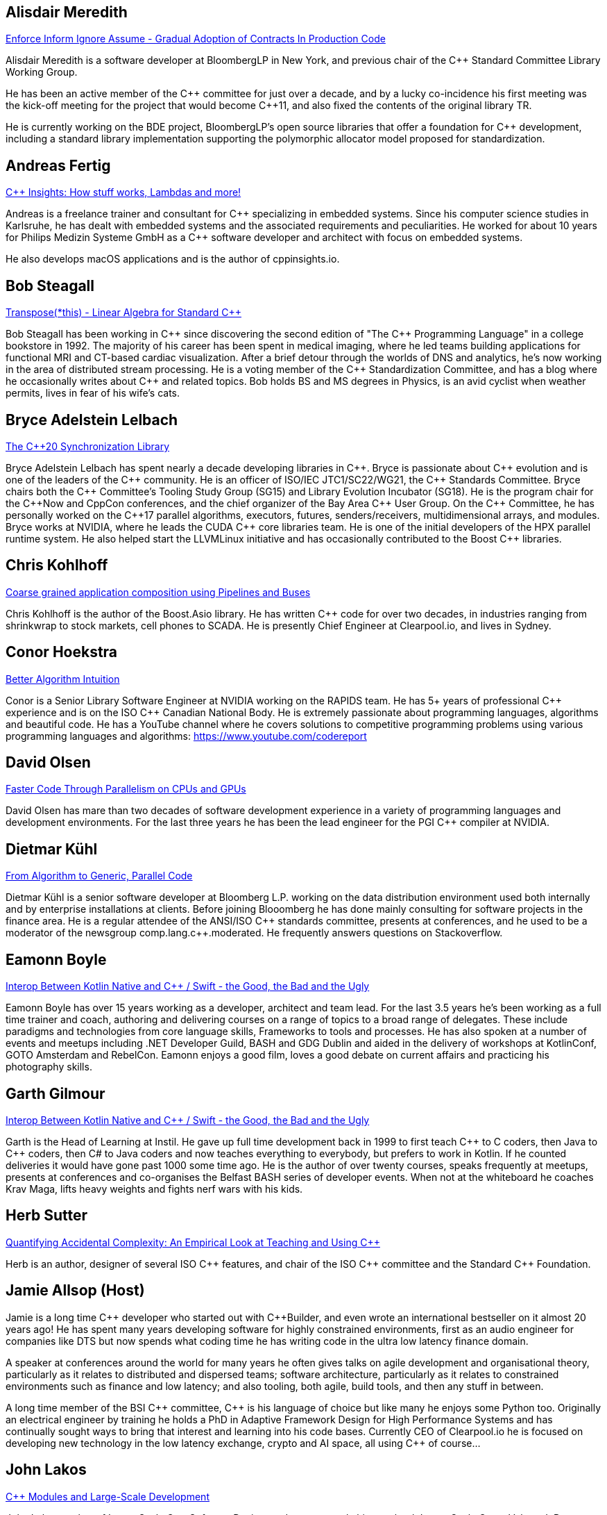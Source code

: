 
////
.. title: ACCU Autumn 2019 Presenters
.. description: List of presenter bios with links to session blurbs.
.. type: text
////


[[XAlisdairMeredith]]
== Alisdair Meredith

link:sessions.html#XEnforceInformIgnoreAssumeGradualAdoptionofContractsInProductionCode[Enforce Inform Ignore Assume - Gradual Adoption of Contracts In Production Code]

Alisdair Meredith is a software developer at BloombergLP in New York, and previous chair of the {cpp} Standard Committee Library Working Group.

He has been an active member of the {cpp} committee for just over a decade, and by a lucky co-incidence his first meeting was the kick-off meeting for the project that would become {cpp}11, and also fixed the contents of the original library TR.

He is currently working on the BDE project, BloombergLP's open source libraries that offer a foundation for {cpp} development, including a standard library implementation supporting the polymorphic allocator model proposed for standardization.


[[XAndreasFertig]]
== Andreas Fertig

link:sessions.html#XCInsightsHowstuffworksLambdasandmore[{cpp} Insights: How stuff works, Lambdas and more!]

Andreas is a freelance trainer and consultant for {cpp} specializing in embedded systems. Since his computer science studies in Karlsruhe, he has dealt with embedded systems and the associated requirements and peculiarities. He worked for about 10 years for Philips Medizin Systeme GmbH as a {cpp} software developer and architect with focus on embedded systems.

He also develops macOS applications and is the author of cppinsights.io.


[[XBobSteagall]]
== Bob Steagall

link:sessions.html#XTransposethisLinearAlgebraforStandardC[Transpose(*this) - Linear Algebra for Standard {cpp}]

Bob Steagall has been working in {cpp} since discovering the second edition of "The {cpp} Programming Language" in a college bookstore in 1992. The majority of his career has been spent in medical imaging, where he led teams building applications for functional MRI and CT-based cardiac visualization. After a brief detour through the worlds of DNS and analytics, he’s now working in the area of distributed stream processing. He is a voting member of the {cpp} Standardization Committee, and has a blog where he occasionally writes about {cpp} and related topics. Bob holds BS and MS degrees in Physics, is an avid cyclist when weather permits, lives in fear of his wife’s cats.


[[XBryceAdelsteinLelbach]]
== Bryce Adelstein Lelbach

link:sessions.html#XTheC20SynchronizationLibrary[The {cpp}20 Synchronization Library]

Bryce Adelstein Lelbach has spent nearly a decade developing libraries in {cpp}. Bryce is passionate about {cpp} evolution and is one of the leaders of the {cpp} community. He is an officer of ISO/IEC JTC1/SC22/WG21, the {cpp} Standards Committee. Bryce chairs both the {cpp} Committee's Tooling Study Group (SG15) and Library Evolution Incubator (SG18). He is the program chair for the C++Now and CppCon conferences, and the chief organizer of the Bay Area {cpp} User Group. On the {cpp} Committee, he has personally worked on the {cpp}17 parallel algorithms, executors, futures, senders/receivers, multidimensional arrays, and modules. Bryce works at NVIDIA, where he leads the CUDA {cpp} core libraries team. He is one of the initial developers of the HPX parallel runtime system. He also helped start the LLVMLinux initiative and has occasionally contributed to the Boost {cpp} libraries.


[[XChrisKohlhoff]]
== Chris Kohlhoff

link:sessions.html#XCoarsegrainedapplicationcompositionusingPipelinesandBuses[Coarse grained application composition using Pipelines and Buses]

Chris Kohlhoff is the author of the Boost.Asio library. He has written {cpp} code for over two decades, in industries ranging from shrinkwrap to stock markets, cell phones to SCADA. He is presently Chief Engineer at Clearpool.io, and lives in Sydney.


[[XConorHoekstra]]
== Conor Hoekstra

link:sessions.html#XBetterAlgorithmIntuition[Better Algorithm Intuition]

Conor is a Senior Library Software Engineer at NVIDIA working on the RAPIDS team. He has 5+ years of professional {cpp} experience and is on the ISO {cpp} Canadian National Body. He is extremely passionate about programming languages, algorithms and beautiful code. He has a YouTube channel where he covers solutions to competitive programming problems using various programming languages and algorithms: https://www.youtube.com/codereport


[[XDavidOlsen]]
== David Olsen

link:sessions.html#XFasterCodeThroughParallelismonCPUsandGPUs[Faster Code Through Parallelism on CPUs and GPUs]

David Olsen has mare than two decades of software development experience in a variety of programming languages and development environments. For the last three years he has been the lead engineer for the PGI {cpp} compiler at NVIDIA.


[[XDietmarKühl]]
== Dietmar Kühl

link:sessions.html#FromAlgorithmtoGenericParallelCode[From Algorithm to Generic, Parallel Code]

Dietmar Kühl is a senior software developer at Bloomberg L.P. working
on the data distribution environment used both internally and by enterprise installations at clients. Before joining Blooomberg he has done mainly consulting for software projects in the
finance area. He is a regular attendee of the ANSI/ISO {cpp} standards committee, presents at conferences, and he used to
be a moderator of the newsgroup comp.lang.c++.moderated. He frequently answers questions on Stackoverflow.


[[XEamonnBoyle]]
== Eamonn Boyle

link:sessions.html#XInteropBetweenKotlinNativeandCSwifttheGoodtheBadandtheUgly[Interop Between Kotlin Native and {cpp} / Swift - the Good, the Bad and the Ugly]

Eamonn Boyle has over 15 years working as a developer, architect and team lead. For the last 3.5 years he’s been working as a full time trainer and coach, authoring and delivering courses on a range of topics to a broad range of delegates. These include paradigms and technologies from core language skills, Frameworks to tools and processes. He has also spoken at a number of events and meetups including .NET Developer Guild, BASH and GDG Dublin and aided in the delivery of workshops at KotlinConf, GOTO Amsterdam and RebelCon. Eamonn enjoys a good film, loves a good debate on current affairs and practicing his photography skills.


[[XGarthGilmour]]
== Garth Gilmour

link:sessions.html#XInteropBetweenKotlinNativeandCSwifttheGoodtheBadandtheUgly[Interop Between Kotlin Native and {cpp} / Swift - the Good, the Bad and the Ugly]

Garth is the Head of Learning at Instil. He gave up full time development back in 1999 to first teach {cpp} to C coders, then Java to {cpp} coders, then C# to Java coders and now teaches everything to everybody, but prefers to work in Kotlin. If he counted deliveries it would have gone past 1000 some time ago. He is the author of over twenty courses, speaks frequently at meetups, presents at conferences and co-organises the Belfast BASH series of developer events. When not at the whiteboard he coaches Krav Maga, lifts heavy weights and fights nerf wars with his kids.


[[XHerbSutter]]
== Herb Sutter

link:sessions.html#XQuantifyingAccidentalComplexityAnEmpiricalLookatTeachingandUsingC[Quantifying Accidental Complexity: An Empirical Look at Teaching and Using {cpp}]

Herb is an author, designer of several ISO {cpp} features, and chair of the ISO {cpp} committee and the
Standard {cpp} Foundation.


[[XJamieAllsop]]
== Jamie Allsop (Host)

Jamie is a long time {cpp} developer who started out with {cpp}Builder, and even wrote an international bestseller on it almost 20 years ago! He has spent many years developing software for highly constrained environments, first as an audio engineer for companies like DTS but now spends what coding time he has writing code in the ultra low latency finance domain.

A speaker at conferences around the world for many years he often gives talks on agile development and organisational theory, particularly as it relates to distributed and dispersed teams; software architecture, particularly as it relates to constrained environments such as finance and low latency; and also tooling, both agile, build tools, and then any stuff in between.

A long time member of the BSI {cpp} committee, {cpp} is his language of choice but like many he enjoys some Python too. Originally an electrical engineer by training he holds a PhD in Adaptive Framework Design for High Performance Systems and has continually sought ways to bring that interest and learning into his code bases. Currently CEO of Clearpool.io he is focused on developing new technology in the low latency exchange, crypto and AI space, all using {cpp} of course...


[[XJohnLakos]]
== John Lakos

link:sessions.html#XCModulesandLargeScaleDevelopment[{cpp} Modules and Large-Scale Development]

John Lakos, author of Large-Scale {cpp} Software Design, and more recently his new book Large-Scale {cpp}—Volume I: Process and Architecture, serves at Bloomberg LP in New York City as a senior architect and mentor for {cpp} Software Development world-wide.  He is also an active voting member of the {cpp} Standards Committee’s Evolution Working Group. Previously, Dr. Lakos directed the design and development of infrastructure libraries for proprietary analytic financial applications at Bear Stearns. For 12 years prior, Dr. Lakos developed large frameworks and advanced ICCAD applications at Mentor Graphics, for which he holds multiple software patents. His academic credentials include a Ph.D. in Computer Science ('97) and an Sc.D. in Electrical Engineering ('89) from Columbia University. Dr. Lakos received his undergraduate degrees from MIT in Mathematics ('82) and Computer Science ('81).


[[XJohnMcFarlane]]
== John McFarlane

link:sessions.html#XTheSecretLifeofNumbers[The Secret Life of Numbers]

John started programming 30 years ago on a BBC Micro but has since downgraded to x86-64. Three years ago, he got involved with SG14: the ISO {cpp} Study Group on Games, Embedded and HFT and has spent the intervening time exploring ways of making integers easier to use.

He currently works at Jaguar Land Rover's software center in Shannon, Ireland where he divides his time between autonomous vehicles, training and safety standards.


[[XLisaLippincott]]
== Lisa Lippincott

link:sessions.html#XTheTruthofaProcedure[The Truth of a Procedure]

Lisa Lippincott designed the software architectures of Tanium and BigFix, two systems for managing large fleets of computers. She's also a language nerd, and has contributed to arcane parts of the {cpp} standard. In her spare time, she studies mathematical logic, and wants to make computer-checked proofs of correctness a routine part of programming.


[[XMarkAllan]]
== Mark Allan

link:sessions.html#XServerlessContainerswithKEDA[Serverless Containers with KEDA]

Mark is an Azure MVP based on the beautiful North Coast of Northern Ireland. He's been a professional developer since the 1980s and freelance since 2000, working on a myriad of projects for everything from local startups and councils to multinational corporations and federal government departments. While something of a technology omnivore, particularly if it's new and shiny, he currently tends towards Xamarin and React front-ends sitting on top of scalable Azure services, using a functional and reactive approach. In his spare time he's a STEM Ambassador, CoderDojo mentor, Barefoot volunteer and organiser of the Northern Ireland Developer Conference.


[[XMarshallClow]]
== Marshall Clow

link:sessions.html#XMakeyourprogramsmorereliablewithFuzzing[Make your programs more reliable with Fuzzing]

Marshall has been programming professionally for 35 years. He is the author of Boost.Algorithm, and has been a contributor to Boost for more than 15 years. He is the chairman of the Library working group of the {cpp} standard committee. He is the lead developer for libc++, the {cpp} standard library for LLVM.


[[XMichaelWong]]
== Michael Wong

link:sessions.html#XThefuturedirectionofCandHeterogeneousComputing[The future direction of C++ and Heterogeneous Computing]

Michael Wong is the Vice President of Research and Development at Codeplay Software, a Scottish company that produces compilers, debuggers, runtimes, testing systems, and other specialized tools to aid software development for heterogeneous systems, accelerators and special purpose processor architectures, including GPUs and DSPs. He is now a member of the open consortium group known as Khronos and is Chair of the {cpp} Heterogeneous Programming language SYCL, used for GPU dispatch in native modern {cpp} (14/17), OpenCL, as well as guiding the research and development teams of ComputeSuite, ComputeAorta/ComputeCPP. For twenty years, he was the Senior Technical Strategy Architect for IBM compilers.

He is a member of the ISO {cpp} Directions Group (DG), and the Canadian Head of Delegation to the ISO {cpp} Standard and a past CEO of OpenMP. He is also a Director and VP of ISOCPP.org, and Chair of all Programming Languages for Canada’s Standard Council. He has so many titles, it’s a wonder he can get anything done. He chairs WG21 SG14 Games Development/Low Latency/Financial/Embedded Devices and WG21 SG5 Transactional Memory, and is the co-author of a book on {cpp} and a number of {cpp}/OpenMP/Transactional Memory features including generalized attributes, user-defined literals, inheriting constructors, weakly ordered memory models, and explicit conversion operators. Having been the past {cpp} team lead to IBM’s XL {cpp} compiler means he has been messing around with designing the {cpp} language and {cpp} compilers for twenty-five years. His current research interest, i.e. what he would like to do if he had time is in the area of parallel programming, future programming models for Neural network, AI, Machine vision, safety/critical/ programming vulnerabilities, self-driving cars and low-power devices, lock-free programming, transactional memory, {cpp} benchmark performance, object model, generic programming and template metaprogramming. He holds a B.Sc from University of Toronto, and a Masters in Mathematics from University of Waterloo.

He has been asked to speak/keynote at many conferences, companies, research centers, universities, including CPPCON, Bloomberg, U of Houston, U of Toronto, ACCU, {cpp}Now, Meeting {cpp}, AD{cpp}, CASCON, Bloomberg, CERN, Barcelona Supercomputing Center, FAU Erlangen, LSU, Universidad Carlos III de Madrid, Texas A&M University, Parallel, KIT School, CGO, IWOMP/IWOCL, Code::dive, many {cpp} Users group meetings, Euro TM Graduate School, and Going Native.
He is the current Editor for the Concurrency TS and the Transactional Memory TS.
http://wongmichael.com/about


[[XMikeShah]]
== Mike Shah

link:sessions.html#XIntroductiontoCacheObliviousAlgorithms[Introduction to Cache Oblivious Algorithms]

Michael D. Shah completed his Ph.D. at Tufts University in the Redline Research Group in 2017. His Ph.D. thesis advisor was Samuel Z. Guyer. Michael finished his Masters degree in Computer Science in 2013 at Tufts University and Bachelors in Computers Science Engineering at The Ohio State University in 2011. Currently Michael is an assistant teaching professor at Northeastern University. Michael discovered computer science at the age of 13 when googling ”how do I make games”. From that google search, Mike has worked as a freelance game developer, worked in industry for Intel, Sony PlayStation?, Oblong Industries, and researched at The Ohio Supercomputer Center to name a few. Mike cares about building tools to help programmers monitor and improve the performance of real-time applications– especially games.In Michael’s spare time he is a long distance runner, weight lifter, and amateur pizza maker.


[[XNeilHorlock]]
== Neil Horlock

link:sessions.html#XNomoresecretsWhyyoursecretsarentsafeandwhatyoucandoaboutit[No more secrets? Why your secrets aren't safe and what you can do about it]

Neil has 20+ years in financial services most of it spent in {cpp} of some description (not always good); working in a variety of roles from low latency/high-frequency trading systems to information security and architecture. He is currently working as an independent consultant and speaker and has run training courses and is a contributing analyst for the Tabb Group where he is typically engaged for FinTech company analysis and more obscure technical subjects such as Quantum Computing. Neil is a member of the ISO and BSI {cpp} panels.

Outside of work, Neil is an active STEM Ambassador, and currently runs two code clubs, one at a local school and another as part of the Kent County Libraries Digital Dens initiative to bring STEM skills into deprived communities.


[[XNevinLiber]]
== Nevin ":-)" Liber

link:sessions.html#XTheManyVariantsofstdvariant[The Many Variants of std::variant]

Nevin ":-)" Liber is a computer scientist at Argonne National Laboratory, a {cpp} Committee member and a veteran {cpp} developer. He first discovered the language over three decades ago while at Bell Labs when a friend called and asked, “What do you know about {cpp}? You folks invented it!”

His professional career has taken him across various industries and platforms: big data, low-latency, operating systems, embedded systems, telephony and now exascale computing, just to name a few. He spends much of his time pushing his peers, colleagues and friends (and just about anybody else willing to listen) to use modern {cpp} constructs along the way.

Looking to learn more about the language, he got involved with the {cpp} Committee and hosted (with the generosity of his employer at the time) both the {cpp} and C Standards meetings in Chicago. These days he frequently finds himself in the middle of the debates involving the more contentious parts of the Standard Library.


[[XPhilNash]]
== Phil Nash

link:sessions.html#XTheDawnofaNewError[The Dawn of a New Error]

Phil is one of the hosts of {cpp} London. He' also the autor of the {cpp} test framework, Catch2, and the composable command line parser, Clara. As Developer Advocate at JetBrains he's involved with CLion, AppCode and ReSharper {cpp}.

More generally he's an advocate for good testing practices, TDD and using the type systems and functional techniques to reduce complexity and increase correctness. He's previously worked in Finance and Mobile as well as an independent consultant and coach specialising in TDD on iOS.


[[XTimurDoumler]]
== Timur Doumler

link:sessions.html#XBetterCTADforC20[Better CTAD for {cpp}20]

Timur Doumler is a {cpp} developer specialising in audio and music technology. Timur is an active member of the ISO {cpp} committee and the includecpp.org organisation team. He is passionate about writing clean code, providing good tools, and building inclusive communities.


[[XTitusWinters]]
== Titus Winters

link:sessions.html#XFromfunctionstoConceptsImpactonmaintainabilityandrefactoringforhigherleveldesignfeatures[From functions to Concepts: Impact on maintainability and refactoring for higher-level design features]

Titus is a Senior Staff Software Engineer at Google, where he has worked since 2010. He founded Abseil, Google’s open-source {cpp} library that underpins more than 250M lines of Google code with 12K+ active internal users. He is one of the four arbiters for Google’s official {cpp} style guidelines. For the last 8 years, Titus has been organizing, maintaining, and evolving the foundational components of Google’s {cpp} codebase using modern automation and tooling. Titus chairs the Library Evolution Working Group (LEWG) for the {cpp} Standard - the group responsible for API design proposals to the standard library.


[[XVictorZverovich]]
== Victor Zverovich

link:sessions.html#XFormattingfloatingpointnumbers[Formatting floating-point numbers]

Victor Zverovich is a software engineer at Facebook working on the Thrift RPC framework. Before joining Facebook in 2016, he worked for several years on modeling systems for mathematical optimization. He is an active contributor to open-source projects, an author of the {fmt} library and the ISO proposal P0645 to add a new formatting facility to {cpp}.


[[XWalterBrown]]
== Walter Brown

link:sessions.html#XMovienight["Movie Night"]

With broad experience in industry, academia, consulting, and research, Dr. Walter E. Brown has been a {cpp} programmer for over thirty-five years, joining the {cpp} standards effort in 2000. Among numerous other contributions, he is responsible for introducing such now-standard {cpp} library features as `cbegin`/`cend`, `common_type`, `gcd`, and `void_t`, as well as headers `<random>` and `<ratio>`. He has also significantly impacted such core language features as alias templates, contextual conversions, variable templates, and `static_assert`. He conceived and served as project editor for the International Standard on Mathematical Special Functions in {cpp}, now part of {cpp}17.When not playing with his grandchildren, Dr. Brown is an Emeritus participant in the {cpp} standards process, with several more core and library proposals under consideration.
